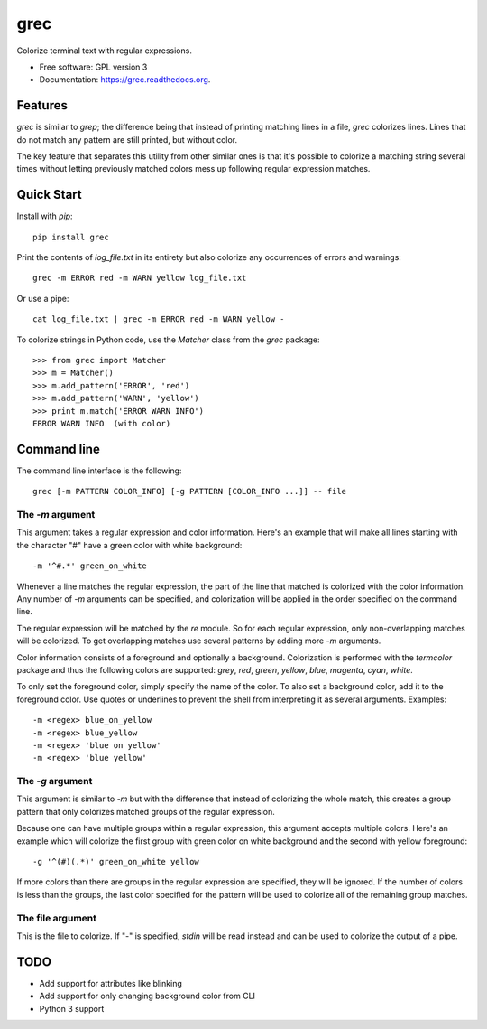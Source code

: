 ===============================
grec
===============================

.. image:: https://badge.fury.io/py/grec.png
    :target: http://badge.fury.io/py/grec

.. image:: https://travis-ci.org/brisad/grec.png?branch=master
        :target: https://travis-ci.org/brisad/grec

.. image:: https://pypip.in/d/grec/badge.png
        :target: https://pypi.python.org/pypi/grec


Colorize terminal text with regular expressions.

* Free software: GPL version 3
* Documentation: https://grec.readthedocs.org.

Features
--------

`grec` is similar to `grep`; the difference being that instead of
printing matching lines in a file, `grec` colorizes lines.  Lines that
do not match any pattern are still printed, but without color.

The key feature that separates this utility from other similar ones is
that it's possible to colorize a matching string several times without
letting previously matched colors mess up following regular expression
matches.


Quick Start
-----------

Install with `pip`::

    pip install grec

Print the contents of `log_file.txt` in its entirety but also colorize
any occurrences of errors and warnings::

    grec -m ERROR red -m WARN yellow log_file.txt

Or use a pipe::

    cat log_file.txt | grec -m ERROR red -m WARN yellow -

To colorize strings in Python code, use the `Matcher` class from the
`grec` package::

    >>> from grec import Matcher
    >>> m = Matcher()
    >>> m.add_pattern('ERROR', 'red')
    >>> m.add_pattern('WARN', 'yellow')
    >>> print m.match('ERROR WARN INFO')
    ERROR WARN INFO  (with color)

Command line
------------

The command line interface is the following::

    grec [-m PATTERN COLOR_INFO] [-g PATTERN [COLOR_INFO ...]] -- file

The `-m` argument
~~~~~~~~~~~~~~~~~

This argument takes a regular expression and color information.
Here's an example that will make all lines starting with the character
"#" have a green color with white background::

    -m '^#.*' green_on_white

Whenever a line matches the regular expression, the part of the line
that matched is colorized with the color information.  Any number of
`-m` arguments can be specified, and colorization will be applied in
the order specified on the command line.

The regular expression will be matched by the `re` module.  So for
each regular expression, only non-overlapping matches will be
colorized.  To get overlapping matches use several patterns by adding
more `-m` arguments.

Color information consists of a foreground and optionally a
background.  Colorization is performed with the `termcolor` package
and thus the following colors are supported: *grey*, *red*, *green*,
*yellow*, *blue*, *magenta*, *cyan*, *white*.

To only set the foreground color, simply specify the name of the
color.  To also set a background color, add it to the foreground
color.  Use quotes or underlines to prevent the shell from
interpreting it as several arguments.  Examples::

    -m <regex> blue_on_yellow
    -m <regex> blue_yellow
    -m <regex> 'blue on yellow'
    -m <regex> 'blue yellow'

The `-g` argument
~~~~~~~~~~~~~~~~~

This argument is similar to `-m` but with the difference that instead
of colorizing the whole match, this creates a group pattern that only
colorizes matched groups of the regular expression.

Because one can have multiple groups within a regular expression, this
argument accepts multiple colors.  Here's an example which will
colorize the first group with green color on white background and the
second with yellow foreground::

    -g '^(#)(.*)' green_on_white yellow

If more colors than there are groups in the regular expression are
specified, they will be ignored.  If the number of colors is less than
the groups, the last color specified for the pattern will be used to
colorize all of the remaining group matches.

The file argument
~~~~~~~~~~~~~~~~~

This is the file to colorize.  If "-" is specified, `stdin` will be
read instead and can be used to colorize the output of a pipe.

TODO
----

* Add support for attributes like blinking
* Add support for only changing background color from CLI
* Python 3 support
